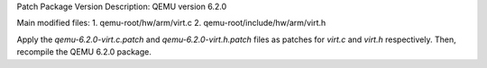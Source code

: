 
Patch Package Version Description: QEMU version 6.2.0

Main modified files:
1. qemu-root/hw/arm/virt.c
2. qemu-root/include/hw/arm/virt.h

Apply the `qemu-6.2.0-virt.c.patch` and `qemu-6.2.0-virt.h.patch` files as patches for `virt.c` and `virt.h` respectively.
Then, recompile the QEMU 6.2.0 package.
